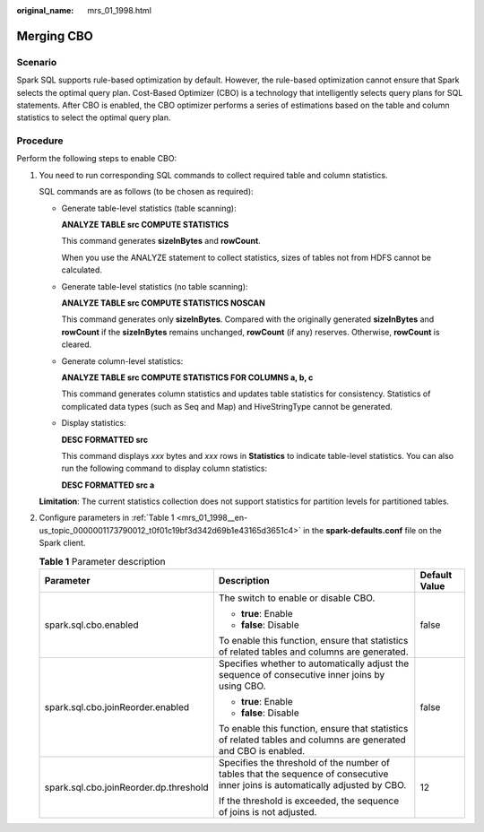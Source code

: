 :original_name: mrs_01_1998.html

.. _mrs_01_1998:

Merging CBO
===========

Scenario
--------

Spark SQL supports rule-based optimization by default. However, the rule-based optimization cannot ensure that Spark selects the optimal query plan. Cost-Based Optimizer (CBO) is a technology that intelligently selects query plans for SQL statements. After CBO is enabled, the CBO optimizer performs a series of estimations based on the table and column statistics to select the optimal query plan.

Procedure
---------

Perform the following steps to enable CBO:

#. You need to run corresponding SQL commands to collect required table and column statistics.

   SQL commands are as follows (to be chosen as required):

   -  Generate table-level statistics (table scanning):

      **ANALYZE TABLE src COMPUTE STATISTICS**

      This command generates **sizeInBytes** and **rowCount**.

      When you use the ANALYZE statement to collect statistics, sizes of tables not from HDFS cannot be calculated.

   -  Generate table-level statistics (no table scanning):

      **ANALYZE TABLE src COMPUTE STATISTICS NOSCAN**

      This command generates only **sizeInBytes**. Compared with the originally generated **sizeInBytes** and **rowCount** if the **sizeInBytes** remains unchanged, **rowCount** (if any) reserves. Otherwise, **rowCount** is cleared.

   -  Generate column-level statistics:

      **ANALYZE TABLE src COMPUTE STATISTICS FOR COLUMNS a, b, c**

      This command generates column statistics and updates table statistics for consistency. Statistics of complicated data types (such as Seq and Map) and HiveStringType cannot be generated.

   -  Display statistics:

      **DESC FORMATTED src**

      This command displays *xxx* bytes and *xxx* rows in **Statistics** to indicate table-level statistics. You can also run the following command to display column statistics:

      **DESC FORMATTED src a**

   **Limitation**: The current statistics collection does not support statistics for partition levels for partitioned tables.

2. Configure parameters in :ref:`Table 1 <mrs_01_1998__en-us_topic_0000001173790012_t0f01c19bf3d342d69b1e43165d3651c4>` in the **spark-defaults.conf** file on the Spark client.

   .. _mrs_01_1998__en-us_topic_0000001173790012_t0f01c19bf3d342d69b1e43165d3651c4:

   .. table:: **Table 1** Parameter description

      +----------------------------------------+--------------------------------------------------------------------------------------------------------------------------------+-----------------------+
      | Parameter                              | Description                                                                                                                    | Default Value         |
      +========================================+================================================================================================================================+=======================+
      | spark.sql.cbo.enabled                  | The switch to enable or disable CBO.                                                                                           | false                 |
      |                                        |                                                                                                                                |                       |
      |                                        | -  **true**: Enable                                                                                                            |                       |
      |                                        | -  **false**: Disable                                                                                                          |                       |
      |                                        |                                                                                                                                |                       |
      |                                        | To enable this function, ensure that statistics of related tables and columns are generated.                                   |                       |
      +----------------------------------------+--------------------------------------------------------------------------------------------------------------------------------+-----------------------+
      | spark.sql.cbo.joinReorder.enabled      | Specifies whether to automatically adjust the sequence of consecutive inner joins by using CBO.                                | false                 |
      |                                        |                                                                                                                                |                       |
      |                                        | -  **true**: Enable                                                                                                            |                       |
      |                                        | -  **false**: Disable                                                                                                          |                       |
      |                                        |                                                                                                                                |                       |
      |                                        | To enable this function, ensure that statistics of related tables and columns are generated and CBO is enabled.                |                       |
      +----------------------------------------+--------------------------------------------------------------------------------------------------------------------------------+-----------------------+
      | spark.sql.cbo.joinReorder.dp.threshold | Specifies the threshold of the number of tables that the sequence of consecutive inner joins is automatically adjusted by CBO. | 12                    |
      |                                        |                                                                                                                                |                       |
      |                                        | If the threshold is exceeded, the sequence of joins is not adjusted.                                                           |                       |
      +----------------------------------------+--------------------------------------------------------------------------------------------------------------------------------+-----------------------+

